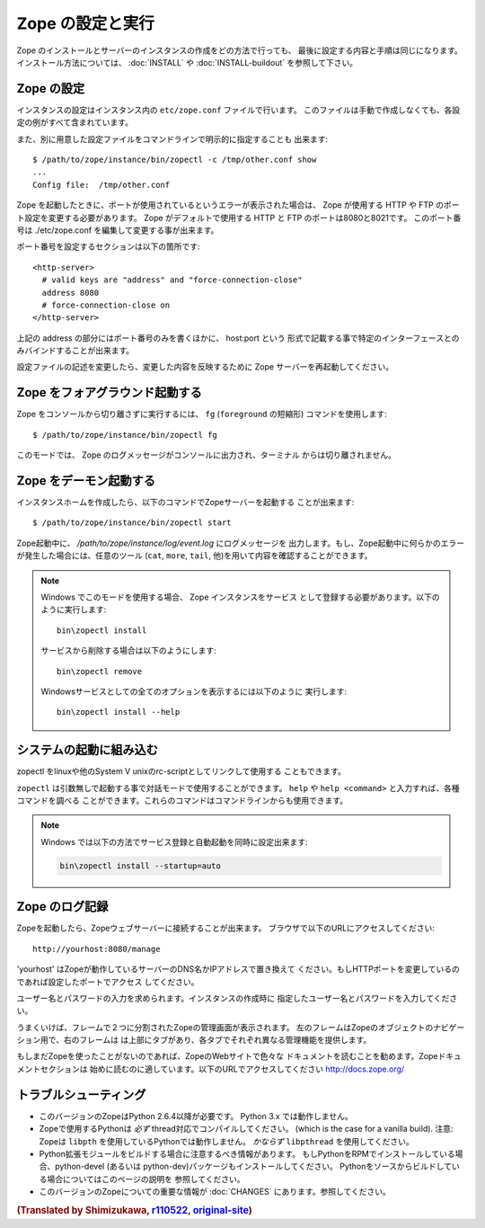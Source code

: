 Zope の設定と実行
==================

.. highlight:: bash


Zope のインストールとサーバーのインスタンスの作成をどの方法で行っても、
最後に設定する内容と手順は同じになります。インストール方法については、
:doc:`INSTALL` や :doc:`INSTALL-buildout` を参照して下さい。


Zope の設定
------------

インスタンスの設定はインスタンス内の ``etc/zope.conf`` ファイルで行います。
このファイルは手動で作成しなくても、各設定の例がすべて含まれています。

また、別に用意した設定ファイルをコマンドラインで明示的に指定することも
出来ます::

  $ /path/to/zope/instance/bin/zopectl -c /tmp/other.conf show
  ...
  Config file:  /tmp/other.conf

Zope を起動したときに、ポートが使用されているというエラーが表示された場合は、
Zope が使用する HTTP や FTP のポート設定を変更する必要があります。
Zope がデフォルトで使用する HTTP と FTP のポートは8080と8021です。
このポート番号は ./etc/zope.conf を編集して変更する事が出来ます。

ポート番号を設定するセクションは以下の箇所です::

  <http-server>
    # valid keys are "address" and "force-connection-close"
    address 8080
    # force-connection-close on
  </http-server>

上記の address の部分にはポート番号のみを書くほかに、 host:port という
形式で記載する事で特定のインターフェースとのみバインドすることが出来ます。

設定ファイルの記述を変更したら、変更した内容を反映するために Zope
サーバーを再起動してください。


Zope をフォアグラウンド起動する
--------------------------------

Zope をコンソールから切り離さずに実行するには、 ``fg`` (``foreground``
の短縮形) コマンドを使用します::

  $ /path/to/zope/instance/bin/zopectl fg

このモードでは、 Zope のログメッセージがコンソールに出力され、ターミナル
からは切り離されません。


Zope をデーモン起動する
-------------------------

インスタンスホームを作成したら、以下のコマンドでZopeサーバーを起動する
ことが出来ます::

  $ /path/to/zope/instance/bin/zopectl start

Zope起動中に、 `/path/to/zope/instance/log/event.log` にログメッセージを
出力します。もし、Zope起動中に何らかのエラーが発生した場合には、任意のツール
(``cat``, ``more``, ``tail``, 他)を用いて内容を確認することができます。

.. highlight:: none
.. note::

  Windows でこのモードを使用する場合、 Zope インスタンスをサービス
  として登録する必要があります。以下のように実行します::

    bin\zopectl install

  サービスから削除する場合は以下のようにします::

    bin\zopectl remove

  Windowsサービスとしての全てのオプションを表示するには以下のように
  実行します::

    bin\zopectl install --help

.. highlight:: bash


システムの起動に組み込む
--------------------------

zopectl をlinuxや他のSystem V unixのrc-scriptとしてリンクして使用する
こともできます。

``zopectl`` は引数無しで起動する事で対話モードで使用することができます。
``help`` や ``help <command>`` と入力すれば、各種コマンドを調べる
ことができます。これらのコマンドはコマンドラインからも使用できます。

.. note::

  Windows では以下の方法でサービス登録と自動起動を同時に設定出来ます:

  .. code-block:: none

    bin\zopectl install --startup=auto


Zope のログ記録
----------------

Zopeを起動したら、Zopeウェブサーバーに接続することが出来ます。
ブラウザで以下のURLにアクセスしてください::

  http://yourhost:8080/manage

'yourhost' はZopeが動作しているサーバーのDNS名かIPアドレスで置き換えて
ください。もしHTTPポートを変更しているのであれば設定したポートでアクセス
してください。

ユーザー名とパスワードの入力を求められます。インスタンスの作成時に
指定したユーザー名とパスワードを入力してください。

うまくいけば、フレームで２つに分割されたZopeの管理画面が表示されます。
左のフレームはZopeのオブジェクトのナビゲーション用で、右のフレームは
は上部にタブがあり、各タブでそれぞれ異なる管理機能を提供します。

もしまだZopeを使ったことがないのであれば、ZopeのWebサイトで色々な
ドキュメントを読むことを勧めます。Zopeドキュメントセクションは
始めに読むのに適しています。以下のURLでアクセスしてください
http://docs.zope.org/

トラブルシューティング
----------------------

- このバージョンのZopeはPython 2.6.4以降が必要です。
  Python 3.x では動作しません。

- Zopeで使用するPythonは *必ず* thread対応でコンパイルしてください。
  (which is the case for a vanilla build).
  注意: Zopeは ``libpth`` を使用しているPythonでは動作しません。
  *かならず* ``libpthread`` を使用してください。

- Python拡張モジュールをビルドする場合に注意するべき情報があります。
  もしPythonをRPMでインストールしている場合、python-devel (あるいは
  python-dev)パッケージもインストールしてください。
  Pythonをソースからビルドしている場合についてはこのページの説明を
  参照してください。

- このバージョンのZopeについての重要な情報が :doc:`CHANGES`
  にあります。参照してください。

.. rubric:: (Translated by Shimizukawa, `r110522 <http://svn.zope.org/Zope/branches/2.12/doc/operation.rst?rev=110522&view=markup>`_, `original-site <http://docs.zope.org/zope2/releases/2.12/operation.html>`_)
  :class: translator

